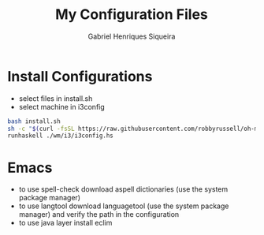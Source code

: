 #+title: My Configuration Files
#+author: Gabriel Henriques Siqueira

* Install Configurations

- select files in install.sh
- select machine in i3config

#+BEGIN_SRC sh
bash install.sh
sh -c "$(curl -fsSL https://raw.githubusercontent.com/robbyrussell/oh-my-zsh/master/tools/install.sh)"
runhaskell ./wm/i3/i3config.hs
#+END_SRC

* Emacs

- to use spell-check download aspell dictionaries (use the system package manager)
- to use langtool download languagetool (use the system package manager) and verify the path in the configuration
- to use java layer install eclim
